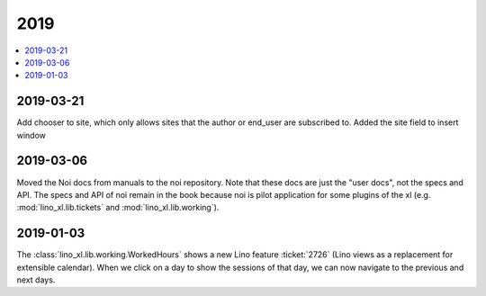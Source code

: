 .. _noi.changes.2019:

====
2019
====

.. Note: Changes are grouped by date. Every new day gives a new
   heading. If a release deserves separate release notes, we create a separate
   document and this file will have a link to it.

.. contents::
  :local:

2019-03-21
==========

Add chooser to site, which only allows sites that the author or end_user are
subscribed to. Added the site field to insert window


2019-03-06
==========

Moved the Noi docs from manuals to the noi repository. Note that these docs are
just the "user docs",  not the specs and API. The specs and API of noi remain
in the book because noi is pilot application for some plugins of the xl (e.g.
:mod:`lino_xl.lib.tickets` and :mod:`lino_xl.lib.working`).

2019-01-03
==========

The :class:`lino_xl.lib.working.WorkedHours` shows a new Lino feature
:ticket:`2726` (Lino views as a replacement for extensible calendar). When we
click on a day to show the sessions of that day, we can now navigate to the
previous and next days.


